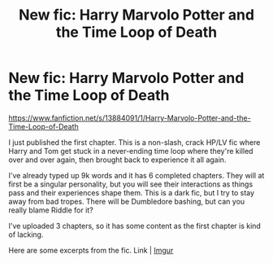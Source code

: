 #+TITLE: New fic: Harry Marvolo Potter and the Time Loop of Death

* New fic: Harry Marvolo Potter and the Time Loop of Death
:PROPERTIES:
:Author: mfvicli
:Score: 1
:DateUnix: 1621363397.0
:DateShort: 2021-May-18
:FlairText: Self-Promotion
:END:
[[https://www.fanfiction.net/s/13884091/1/Harry-Marvolo-Potter-and-the-Time-Loop-of-Death]]

I just published the first chapter. This is a non-slash, crack HP/LV fic where Harry and Tom get stuck in a never-ending time loop where they're killed over and over again, then brought back to experience it all again.

I've already typed up 9k words and it has 6 completed chapters. They will at first be a singular personality, but you will see their interactions as things pass and their experiences shape them. This is a dark fic, but I try to stay away from bad tropes. There will be Dumbledore bashing, but can you really blame Riddle for it?

I've uploaded 3 chapters, so it has some content as the first chapter is kind of lacking.

Here are some excerpts from the fic. Link | [[https://imgur.com/a/vUiZc1m][Imgur]]


